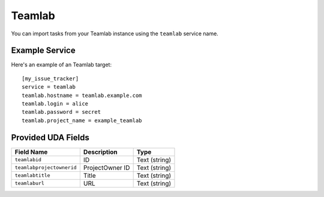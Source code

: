 Teamlab
=======

You can import tasks from your Teamlab instance using
the ``teamlab`` service name.

Example Service
---------------

Here's an example of an Teamlab target::

    [my_issue_tracker]
    service = teamlab
    teamlab.hostname = teamlab.example.com
    teamlab.login = alice
    teamlab.password = secret
    teamlab.project_name = example_teamlab

Provided UDA Fields
-------------------

+---------------------------+---------------------------+---------------------------+
| Field Name                | Description               | Type                      |
+===========================+===========================+===========================+
| ``teamlabid``             | ID                        | Text (string)             |
+---------------------------+---------------------------+---------------------------+
| ``teamlabprojectownerid`` | ProjectOwner ID           | Text (string)             |
+---------------------------+---------------------------+---------------------------+
| ``teamlabtitle``          | Title                     | Text (string)             |
+---------------------------+---------------------------+---------------------------+
| ``teamlaburl``            | URL                       | Text (string)             |
+---------------------------+---------------------------+---------------------------+
